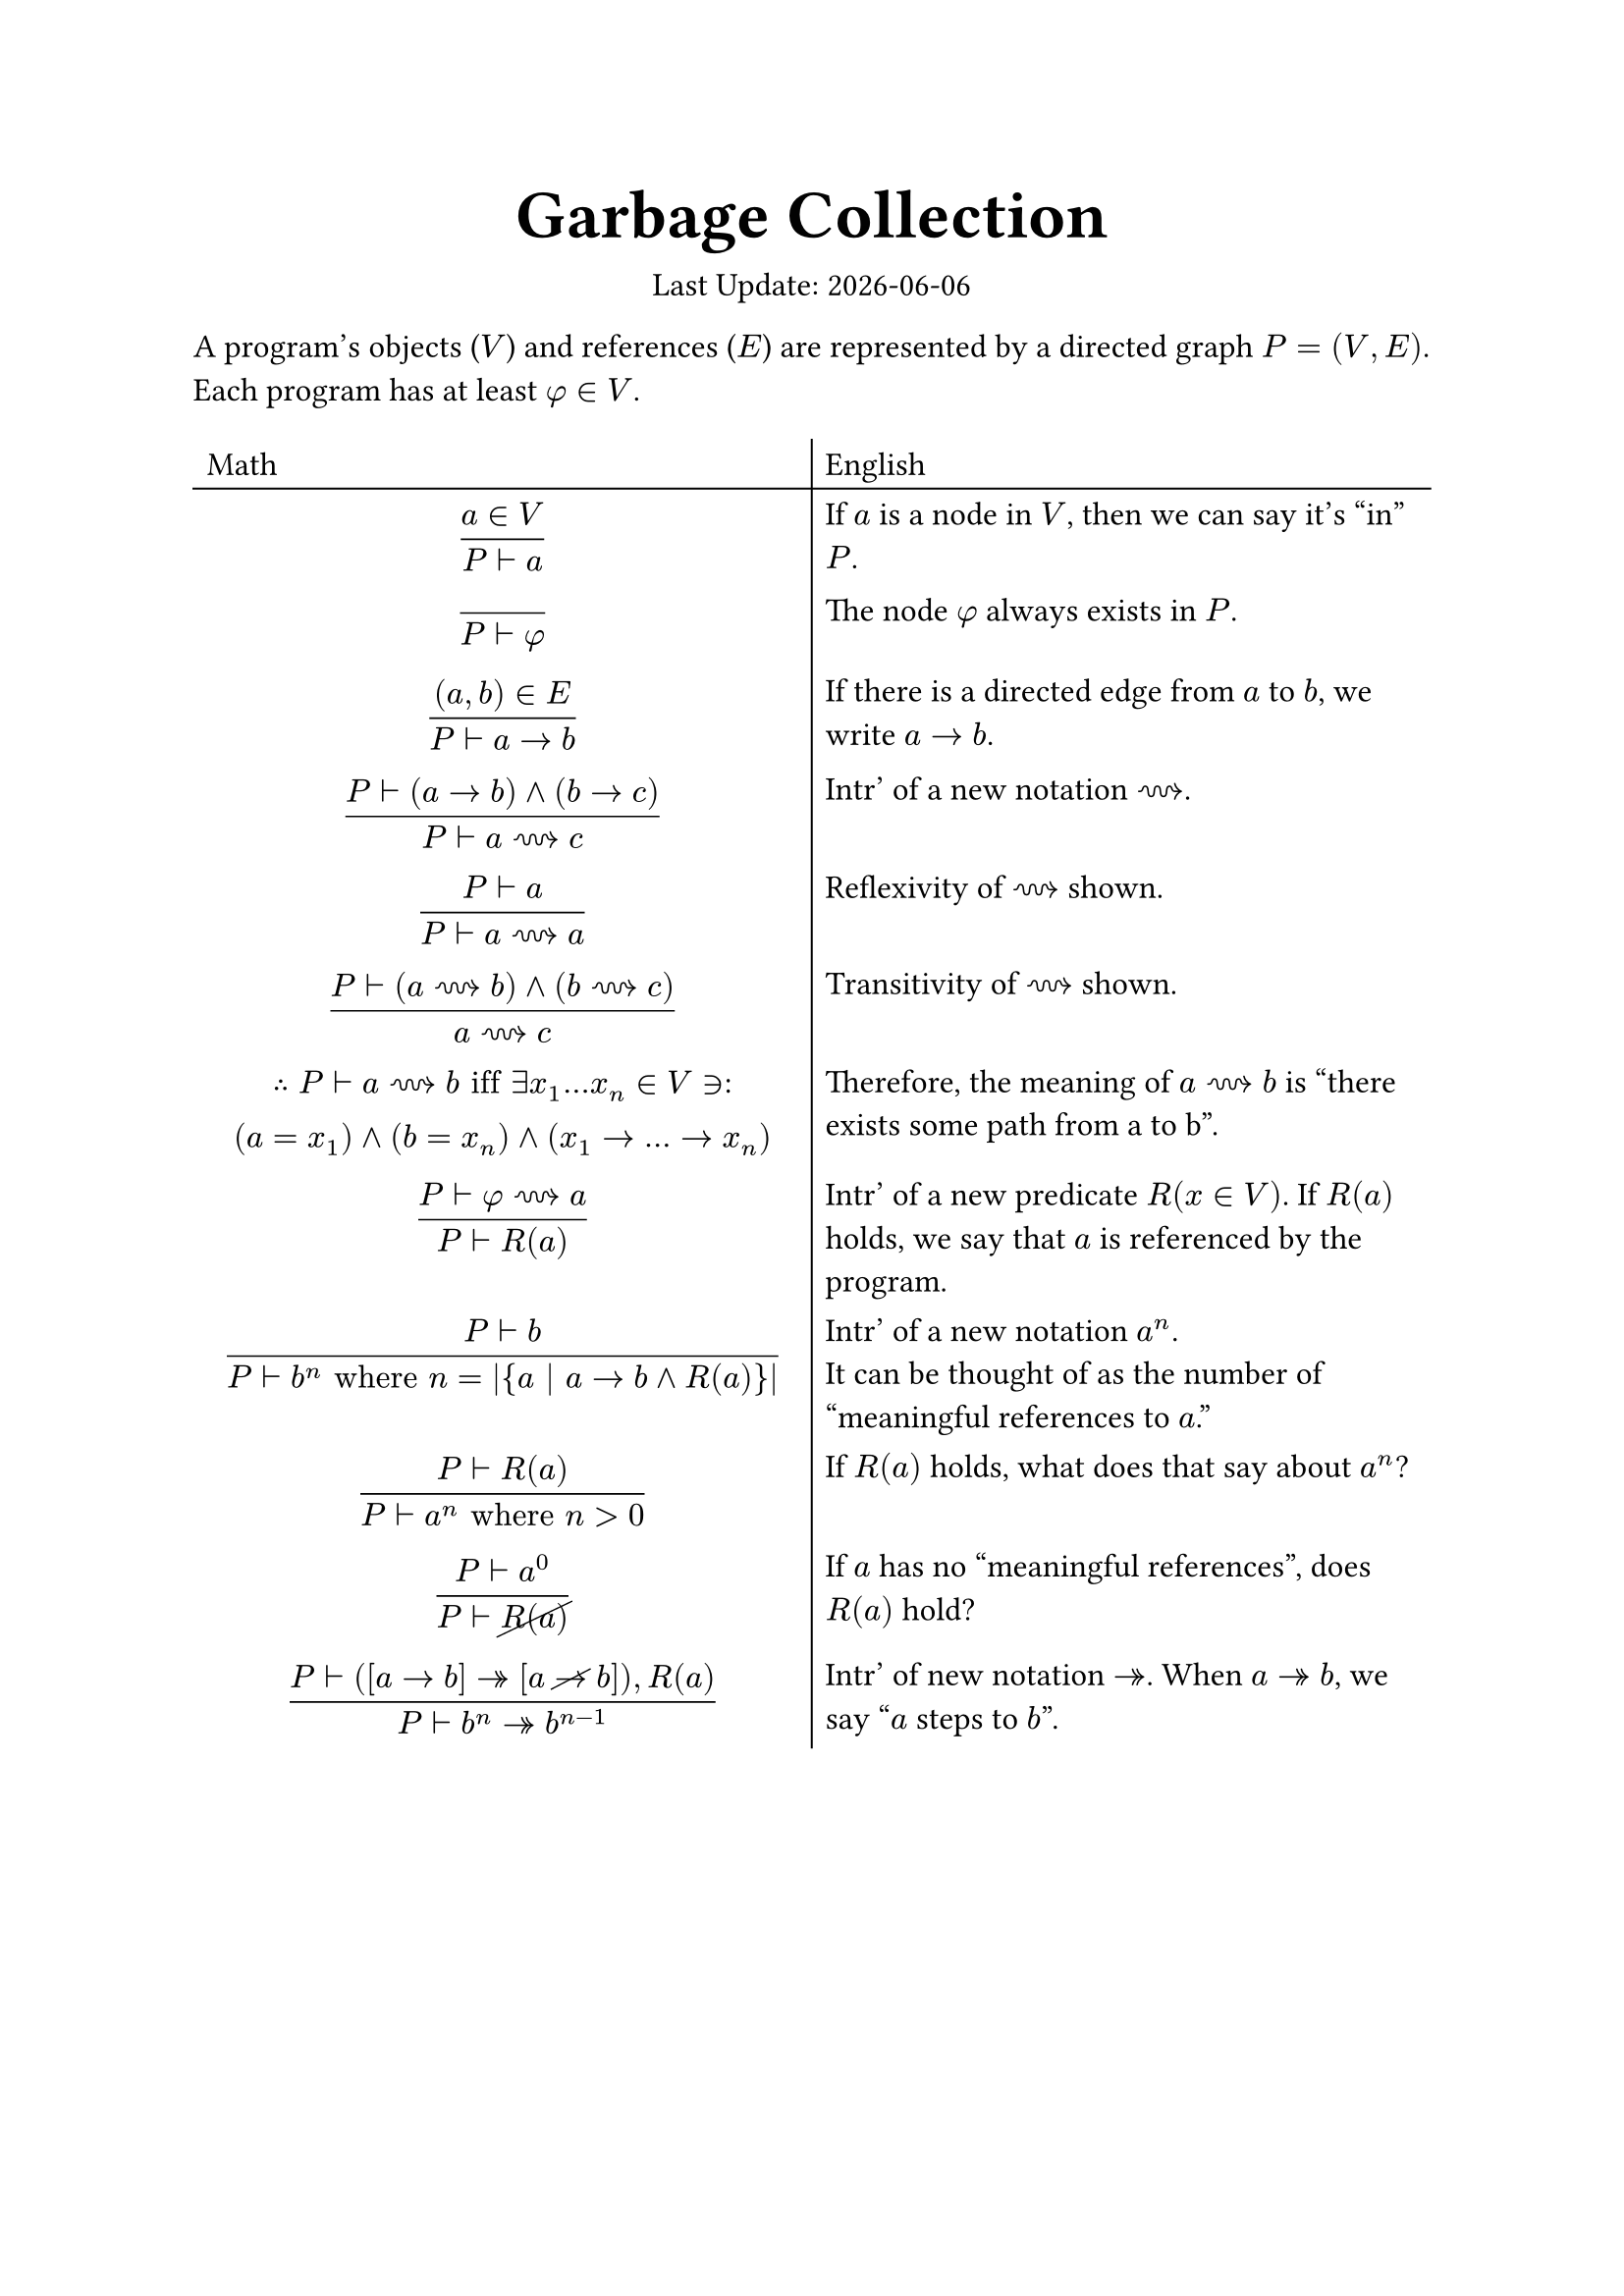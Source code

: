 #set text(
   font: "Lora",
   size: 12pt,
)

#let c(x) = align(center, x)

#show heading: it => {
   let font
   if it.level == 1 {
      font = "Zen Antique"
   } else {
      font = "Lora"
   }
   set text(size: 25pt / calc.pow(it.level, 0.4), font: font, weight: "bold")

   if it.level == 2 {
      [
         #c(it)
         #line(length: 100%)
      ]
   } else {
      [#it]
   }
}

#c([
   = *Garbage Collection*
   Last Update: #datetime.today().display()
])

#set list(
   marker: ([•], [‣], [◦]),
)

#set table(
   stroke: (x, y) => if x == 0 and y == 0 {
      (bottom: 0.7pt + black, right: 0.7pt + black)
   } else if x == 0 {
      (right: 0.7pt + black)
   } else if y == 0 {
      (bottom: 0.7pt + black)
   },
   align: (x, y) => left
)

#let st = $in.rev:$

A program's objects ($V$) and references ($E$) are represented by a directed graph $P=(V,E)$. Each program has at least $phi in V$.

#c(
   table(columns: (1fr, 1fr),
      [Math], [English],
      [$ frac(a in V, P tack a) $],
      [If $a$ is a node in $V$, then we can say it's "in" $P$.],
      [$ frac("", P tack phi) $],
      [The node $phi$ always exists in $P$.],
      [$ frac((a, b) in E, P tack a -> b) $],
      [If there is a directed edge from $a$ to $b$, we write $a -> b$.],
      [$ frac(P tack (a -> b) and (b -> c), P tack a ~~> c) $],
      [Intr' of a new notation $~~>$.],
      [$ frac(P tack a, P tack a ~~> a) $], [Reflexivity of $~~>$ shown.],
      [$ frac(P tack (a ~~> b) and (b ~~> c), a ~~> c) $],
      [Transitivity of $~~>$ shown.],
      [$
         therefore P tack a ~~> b "iff" exists x_1...x_n in V st \
         (a = x_1) and (b = x_n) and (x_1 -> ... -> x_n)
      $],
      [Therefore, the meaning of $a ~~> b$ is "there exists some path from a to b".],
      [$ frac(P tack phi ~~> a, P tack R(a)) $],
      [Intr' of a new predicate $R(x in V)$. If $R(a)$ holds, we say that $a$ is referenced by the program.],
      [$ frac(P tack b, P tack b^n "where" n = |{a | a -> b and R(a)}|) $],
      [Intr' of a new notation $a^n$.\ It can be thought of as the number of "meaningful references to $a$."],
      [$ frac(P tack R(a), P tack a^n "where" n > 0) $],
      [If $R(a)$ holds, what does that say about $a^n$?],
      [$ frac(P tack a^0, P tack cancel(R(a))) $],
      [If $a$ has no "meaningful references", does $R(a)$ hold?],
      [$ frac(P tack ([a -> b] ->> [a cancel(->) b])\, R(a), P tack b^n ->> b^(n-1)) $],
      [Intr' of new notation $->>$. When $a ->> b$, we say "$a$ steps to $b$".]
   )
)
